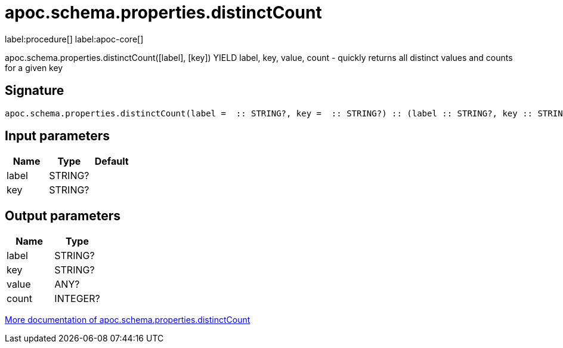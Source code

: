 ////
This file is generated by DocsTest, so don't change it!
////

= apoc.schema.properties.distinctCount
:description: This section contains reference documentation for the apoc.schema.properties.distinctCount procedure.

label:procedure[] label:apoc-core[]

[.emphasis]
apoc.schema.properties.distinctCount([label], [key]) YIELD label, key, value, count - quickly returns all distinct values and counts for a given key

== Signature

[source]
----
apoc.schema.properties.distinctCount(label =  :: STRING?, key =  :: STRING?) :: (label :: STRING?, key :: STRING?, value :: ANY?, count :: INTEGER?)
----

== Input parameters
[.procedures, opts=header]
|===
| Name | Type | Default 
|label|STRING?|
|key|STRING?|
|===

== Output parameters
[.procedures, opts=header]
|===
| Name | Type 
|label|STRING?
|key|STRING?
|value|ANY?
|count|INTEGER?
|===

xref::indexes/schema-index-operations.adoc[More documentation of apoc.schema.properties.distinctCount,role=more information]

